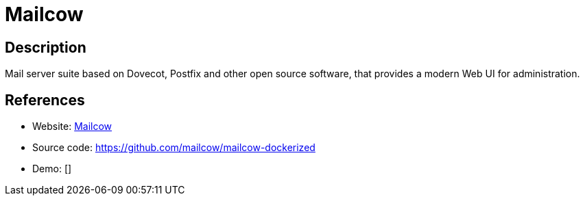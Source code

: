 = Mailcow

:Name:          Mailcow
:Language:      Docker/PHP
:License:       GPL-2.0
:Topic:         Communication systems
:Category:      Email
:Subcategory:   Complete solutions

// END-OF-HEADER. DO NOT MODIFY OR DELETE THIS LINE

== Description

Mail server suite based on Dovecot, Postfix and other open source software, that provides a modern Web UI for administration.

== References

* Website: https://mailcow.email/[Mailcow]
* Source code: https://github.com/mailcow/mailcow-dockerized[https://github.com/mailcow/mailcow-dockerized]
* Demo: []
